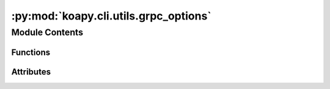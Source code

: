 :py:mod:`koapy.cli.utils.grpc_options`
======================================

.. py:module:: koapy.cli.utils.grpc_options


Module Contents
---------------


Functions
~~~~~~~~~

.. autoapisummary::

   koapy.cli.utils.grpc_options.grpc_server_options
   koapy.cli.utils.grpc_options.grpc_client_options
   koapy.cli.utils.grpc_options.grpc_server_and_client_options



Attributes
~~~~~~~~~~

.. autoapisummary::

   koapy.cli.utils.grpc_options.grpc_config
   koapy.cli.utils.grpc_options.default_server_bind_address
   koapy.cli.utils.grpc_options.default_server_host
   koapy.cli.utils.grpc_options.default_server_port
   koapy.cli.utils.grpc_options.default_client_host
   koapy.cli.utils.grpc_options.default_client_port
   koapy.cli.utils.grpc_options.default_common_host
   koapy.cli.utils.grpc_options.default_common_port
   koapy.cli.utils.grpc_options.server_bind_address_option
   koapy.cli.utils.grpc_options.server_port_option
   koapy.cli.utils.grpc_options.server_key_file_option
   koapy.cli.utils.grpc_options.server_cert_file_option
   koapy.cli.utils.grpc_options.server_root_certs_file_option
   koapy.cli.utils.grpc_options.server_require_client_auth_option
   koapy.cli.utils.grpc_options.server_no_require_client_auth_option
   koapy.cli.utils.grpc_options.server_options
   koapy.cli.utils.grpc_options.client_host_option
   koapy.cli.utils.grpc_options.client_port_option
   koapy.cli.utils.grpc_options.client_enable_ssl_option
   koapy.cli.utils.grpc_options.client_root_certs_file_option
   koapy.cli.utils.grpc_options.client_key_file_option
   koapy.cli.utils.grpc_options.client_cert_file_option
   koapy.cli.utils.grpc_options.client_options
   koapy.cli.utils.grpc_options.server_and_client_bind_address_option
   koapy.cli.utils.grpc_options.server_and_client_host_option
   koapy.cli.utils.grpc_options.server_and_client_port_option
   koapy.cli.utils.grpc_options.server_and_client_enable_ssl_option
   koapy.cli.utils.grpc_options.server_and_client_server_key_file_option
   koapy.cli.utils.grpc_options.server_and_client_server_cert_file_option
   koapy.cli.utils.grpc_options.server_and_client_server_root_certs_file_option
   koapy.cli.utils.grpc_options.server_and_client_require_client_auth_option
   koapy.cli.utils.grpc_options.server_and_client_no_require_client_auth_option
   koapy.cli.utils.grpc_options.server_and_client_client_root_certs_file_option
   koapy.cli.utils.grpc_options.server_and_client_client_key_file_option
   koapy.cli.utils.grpc_options.server_and_client_client_cert_file_option
   koapy.cli.utils.grpc_options.server_and_client_options
   koapy.cli.utils.grpc_options.server_argument_parser
   koapy.cli.utils.grpc_options.client_argument_parser
   koapy.cli.utils.grpc_options.server_and_client_argument_parser


.. py:data:: grpc_config
   

   

.. py:data:: default_server_bind_address
   

   

.. py:data:: default_server_host
   

   

.. py:data:: default_server_port
   

   

.. py:data:: default_client_host
   

   

.. py:data:: default_client_port
   

   

.. py:data:: default_common_host
   

   

.. py:data:: default_common_port
   

   

.. py:data:: server_bind_address_option
   

   

.. py:data:: server_port_option
   

   

.. py:data:: server_key_file_option
   

   

.. py:data:: server_cert_file_option
   

   

.. py:data:: server_root_certs_file_option
   

   

.. py:data:: server_require_client_auth_option
   

   

.. py:data:: server_no_require_client_auth_option
   

   

.. py:data:: server_options
   

   

.. py:data:: client_host_option
   

   

.. py:data:: client_port_option
   

   

.. py:data:: client_enable_ssl_option
   

   

.. py:data:: client_root_certs_file_option
   

   

.. py:data:: client_key_file_option
   

   

.. py:data:: client_cert_file_option
   

   

.. py:data:: client_options
   

   

.. py:data:: server_and_client_bind_address_option
   

   

.. py:data:: server_and_client_host_option
   

   

.. py:data:: server_and_client_port_option
   

   

.. py:data:: server_and_client_enable_ssl_option
   

   

.. py:data:: server_and_client_server_key_file_option
   

   

.. py:data:: server_and_client_server_cert_file_option
   

   

.. py:data:: server_and_client_server_root_certs_file_option
   

   

.. py:data:: server_and_client_require_client_auth_option
   

   

.. py:data:: server_and_client_no_require_client_auth_option
   

   

.. py:data:: server_and_client_client_root_certs_file_option
   

   

.. py:data:: server_and_client_client_key_file_option
   

   

.. py:data:: server_and_client_client_cert_file_option
   

   

.. py:data:: server_and_client_options
   

   

.. py:function:: grpc_server_options()


.. py:function:: grpc_client_options()


.. py:function:: grpc_server_and_client_options()


.. py:data:: server_argument_parser
   

   

.. py:data:: client_argument_parser
   

   

.. py:data:: server_and_client_argument_parser
   

   

